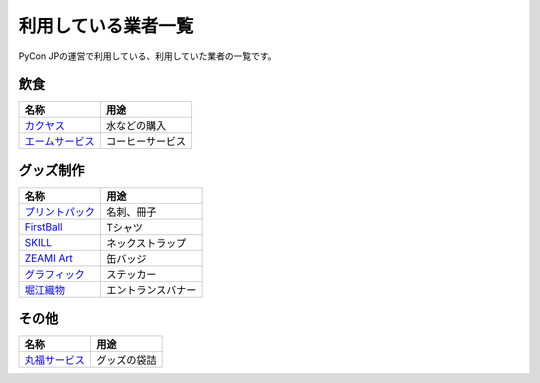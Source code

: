 .. _dealers:

======================
 利用している業者一覧
======================

PyCon JPの運営で利用している、利用していた業者の一覧です。

飲食
====

.. list-table:: 
   :header-rows: 1

   * - 名称
     - 用途
   * - `カクヤス <https://www.kakuyasu.co.jp/>`_
     - 水などの購入
   * - `エームサービス <http://www.aimservices.co.jp/>`_
     - コーヒーサービス

グッズ制作
==========

.. list-table:: 
   :header-rows: 1

   * - 名称
     - 用途
   * - `プリントパック <https://www.printpac.co.jp/>`_
     - 名刺、冊子
   * - `FirstBall <http://www.firstball.net/>`_
     - Tシャツ
   * - `SKILL <http://www.neckstraps.jp/>`_
     - ネックストラップ
   * - `ZEAMI Art <http://www.zeamiart.com/>`_
     - 缶バッジ
   * - `グラフィック <http://www.graphic.jp/index.php>`_
     - ステッカー
   * - `堀江織物 <http://www.horieorimono.co.jp/>`_
     - エントランスバナー

その他
======

.. list-table:: 
   :header-rows: 1

   * - 名称
     - 用途
   * - `丸福サービス <http://www.maruhuku.co.jp/>`_
     - グッズの袋詰
